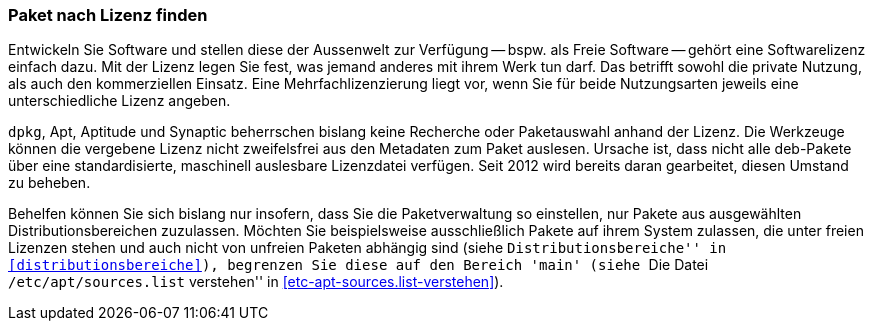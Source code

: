 // Datei: ./werkzeuge/paketoperationen/paket-nach-lizenz-finden.adoc

// Baustelle: Fertig

[[paket-nach-lizenz-finden]]
=== Paket nach Lizenz finden ===

// Stichworte für den Index
(((Paketsuche, anhand der Lizenz)))

Entwickeln Sie Software und stellen diese der Aussenwelt zur Verfügung
-- bspw. als Freie Software -- gehört eine Softwarelizenz einfach dazu.
Mit der Lizenz legen Sie fest, was jemand anderes mit ihrem Werk tun
darf. Das betrifft sowohl die private Nutzung, als auch den
kommerziellen Einsatz. Eine Mehrfachlizenzierung liegt vor, wenn Sie für
beide Nutzungsarten jeweils eine unterschiedliche Lizenz angeben.

`dpkg`, Apt, Aptitude und Synaptic beherrschen bislang keine Recherche
oder Paketauswahl anhand der Lizenz. Die Werkzeuge können die vergebene 
Lizenz nicht zweifelsfrei aus den Metadaten zum Paket auslesen. Ursache 
ist, dass nicht alle deb-Pakete über eine standardisierte, maschinell 
auslesbare Lizenzdatei verfügen. Seit 2012 wird bereits daran gearbeitet, 
diesen Umstand zu beheben.

Behelfen können Sie sich bislang nur insofern, dass Sie die 
Paketverwaltung so einstellen, nur Pakete aus ausgewählten 
Distributionsbereichen zuzulassen. Möchten Sie beispielsweise 
ausschließlich Pakete auf ihrem System zulassen, die unter freien 
Lizenzen stehen und auch nicht von unfreien Paketen abhängig sind (siehe
``Distributionsbereiche'' in <<distributionsbereiche>>), begrenzen Sie 
diese auf den Bereich 'main' (siehe ``Die Datei `/etc/apt/sources.list` 
verstehen'' in <<etc-apt-sources.list-verstehen>>).

// Datei (Ende): ./werkzeuge/paketoperationen/paket-nach-lizenz-finden.adoc
